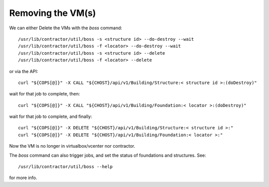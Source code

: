 Removing the VM(s)
~~~~~~~~~~~~~~~~~~

We can either Delete the VMs with the `boss` command::

  /usr/lib/contractor/util/boss -s <structure id> --do-destroy --wait
  /usr/lib/contractor/util/boss -f <locator> --do-destroy --wait
  /usr/lib/contractor/util/boss -s <structure id> --delete
  /usr/lib/contractor/util/boss -f <locator> --delete

or via the API::

  curl "${COPS[@]}" -X CALL "${CHOST}/api/v1/Building/Structure:< structure id >:(doDestroy)"

wait for that job to complete, then::

  curl "${COPS[@]}" -X CALL "${CHOST}/api/v1/Building/Foundation:< locator >:(doDestroy)"

wait for that job to complete, and finally::

  curl "${COPS[@]}" -X DELETE "${CHOST}/api/v1/Building/Structure:< structure id >:"
  curl "${COPS[@]}" -X DELETE "${CHOST}/api/v1/Building/Foundation:< locator >:"

Now the VM is no longer in virtualbox/vcenter nor contractor.

The `boss` command can also trigger jobs, and set the status of foundations and
structures.  See::

  /usr/lib/contractor/util/boss --help

for more info.
